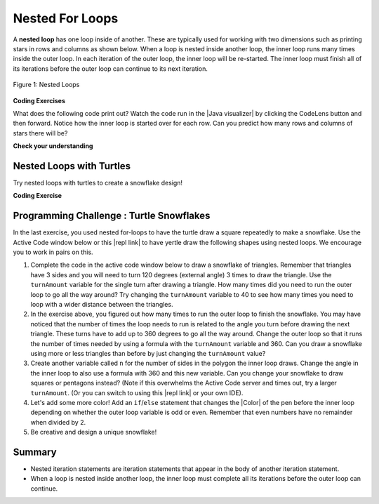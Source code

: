 .. qnum::
   :prefix: 4-4-
   :start: 1

.. |CodingEx| image:: ../../_static/codingExercise.png
    :width: 30px
    :align: middle
    :alt: coding exercise


.. |Exercise| image:: ../../_static/exercise.png
    :width: 35
    :align: middle
    :alt: exercise


.. |Groupwork| image:: ../../_static/groupwork.png
    :width: 35
    :align: middle
    :alt: groupwork

.. raw:: html

   <div class="unit-time">
     <svg xmlns="http://www.w3.org/2000/svg"
          width="16"
          height="16"
          fill="currentColor"
          class="bi
          bi-clock"
          viewBox="0 0 16 16">
       <path d="M8 3.5a.5.5 0 0 0-1 0V9a.5.5 0 0 0 .252.434l3.5 2a.5.5 0 0 0 .496-.868L8 8.71V3.5z"/>
       <path d="M8 16A8 8 0 1 0 8 0a8 8 0 0 0 0 16zm7-8A7 7 0 1 1 1 8a7 7 0 0 1 14 0z"/>
     </svg> Time estimate: 90 min.
   </div>

Nested For Loops
================

.. index::
   single: nested for loop
   pair: loop; nested

A **nested loop** has one loop inside of another.  These are typically used for working with two dimensions such as printing stars in rows and columns as shown below.   When a loop is nested inside another loop, the inner loop runs many times inside the outer loop. In each iteration of the outer loop, the inner loop will be re-started. The inner loop must finish all of its iterations before the outer loop can continue to its next iteration.

.. figure:: Figures/nestedloops.png
    :width: 350px
    :align: center
    :figclass: align-center

    Figure 1: Nested Loops

.. |Java visualizer| raw:: html

   <a href="http://www.pythontutor.com/visualize.html#code=public%20class%20NestedLoops%0A%7B%0A%20%20%20public%20static%20void%20main%28String%5B%5D%20args%29%0A%20%20%20%7B%0A%20%20%20%20%20%20%20for%20%28int%20row%20%3D%201%3B%20row%20%3C%3D%203%3B%20row%2B%2B%29%0A%20%20%20%20%20%20%20%7B%0A%20%20%20%20%20%20%20%20%20%20%20for%20%28int%20col%20%3D%201%3B%20col%20%3C%3D%205%3B%20col%2B%2B%29%0A%20%20%20%20%20%20%20%20%20%20%20%7B%0A%20%20%20%20%20%20%20%20%20%20%20%20%20%20%20System.out.print%28%22*%22%29%3B%0A%20%20%20%20%20%20%20%20%20%20%20%7D%0A%20%20%20%20%20%20%20%20%20%20%20System.out.println%28%29%3B%0A%20%20%20%20%20%20%20%7D%0A%20%20%20%7D%0A%7D&cumulative=false&heapPrimitives=nevernest&mode=display&origin=opt-frontend.js&py=java&rawInputLstJSON=%5B%5D&textReferences=false&curInstr=0" target="_blank"  style="text-decoration:underline">Java visualizer</a>


|CodingEx| **Coding Exercises**

What does the following code print out? Watch the code run in the  |Java visualizer| by clicking the CodeLens button and then forward. Notice how the inner loop is started over for each row. Can you predict how many rows and columns of stars there will be?

.. activecode:: lcfcnl1
   :language: java
   :autograde: unittest
   :practice: T

   Can you change the code to print a rectangle with 10 rows and 8 columns of stars? You can also try replacing line 10 with this print statement to see the rows and columns: ``System.out.print(row + "-" + col + " ");``
   ~~~~
   public class NestedLoops
   {

       public static void main(String[] args)
       {
           for (int row = 1; row <= 3; row++)
           {
               for (int col = 1; col <= 5; col++)
               {
                   System.out.print("*");
               }
               System.out.println();
           }
       }
   }

   ====
   import static org.junit.Assert.*;

   import org.junit.*;

   import java.io.*;

   public class RunestoneTests extends CodeTestHelper
   {
       public RunestoneTests()
       {
           super("NestedLoops");
       }

       @Test
       public void test1()
       {
           String orig =
                   "public class NestedLoops\n"
                       + "{\n\n"
                       + "   public static void main(String[] args)\n"
                       + "   {\n"
                       + "       for (int row = 1; row <= 3; row++)\n"
                       + "       {\n"
                       + "           for (int col = 1; col <= 5; col++)\n"
                       + "           {\n"
                       + "               System.out.print(\"*\");\n"
                       + "           }\n"
                       + "           System.out.println();\n"
                       + "       }\n"
                       + "   }\n"
                       + "}\n";

           boolean passed = codeChanged(orig);
           assertTrue(passed);
       }

       @Test
       public void test2()
       {
           boolean passed =
                   checkCodeContains("10 rows", "row <= 10")
                           && checkCodeContains("8 columns", "col <= 8");
           assertTrue(passed);
       }
   }

|Exercise| **Check your understanding**

.. mchoice:: nested1
   :practice: T
   :answer_a: A rectangle of 7 rows with 5 stars per row.
   :answer_b: A rectangle of 7 rows with 4 stars per row.
   :answer_c: A rectangle of 6 rows with 5 stars per row.
   :answer_d: A rectangle of 6 rows with 4 stars per row.
   :correct: c
   :feedback_a: This would be true if i was initialized to 0.
   :feedback_b: This would be true if i was initialized to 0 and the inner loop continued while <code>y < 5</code>.
   :feedback_c: The outer loop runs from 1 up to 7 but not including 7 so there are 6 rows and the inner loop runs 1 to 5 times including 5 so there are 5 columns.
   :feedback_d: This would be true if the inner loop continued while <code>y < 5</code>.

   What does the following code print?

   .. code-block:: java

     for (int i = 1; i < 7; i++)
     {
         for (int y = 1; y <= 5; y++)
         {
             System.out.print("*");
         }
         System.out.println();
     }

.. mchoice:: nested2
   :practice: T
   :answer_a: A rectangle of 4 rows with 3 star per row.
   :answer_b: A rectangle of 5 rows with 3 stars per row.
   :answer_c: A rectangle of 4 rows with 1 star per row.
   :answer_d: The loops have errors.
   :correct: b
   :feedback_a: This would be true if i was initialized to 1 or ended at 4.
   :feedback_b: Yes, the outer loop runs from 0 up to 5 but not including 5 so there are 5 rows and the inner loop runs from 3 down to 1 so 3 times.
   :feedback_c: The inner loop runs 3 times when j is 3, 2, and then 1, so there are 3 stars per row.
   :feedback_d: Try the code in an Active Code window and you will see that it does run.

   What does the following code print?

   .. code-block:: java

     for (int i = 0; i < 5; i++)
     {
         for (int j = 3; j >= 1; j--)
         {
             System.out.print("*");
         }
         System.out.println();
     }

.. parsonsprob:: ch6ex6muc
   :numbered: left
   :practice: T
   :adaptive:
   :noindent:

   The main method in the following class should print 10 rows with 5 \*s in each row.   But, the blocks have been mixed up and include one extra block that isn't needed in the solution.  Drag the needed blocks from the left and put them in the correct order on the right.  Click the Check button to check your solution.
   -----
   public class Test1
   {
       public static void main(String[] args)
       {
   =====
           for (int x = 0; x < 10; x++)
           {
   =====
               for (int y = 0; y < 5; y++)
               {
   =====
               for (int y = 0; y <= 5; y++)
               { #paired
   =====
                   System.out.print("*");
   =====
               }
   =====
               System.out.println();
   =====
           }
   =====
       }
   }


Nested Loops with Turtles
---------------------------

Try nested loops with turtles to create a snowflake design!

|CodingEx| **Coding Exercise**

.. |github| raw:: html

   <a href="https://github.com/bhoffman0/APCSA-2019/tree/master/_sources/Unit2-Using-Objects/TurtleJavaSwingCode.zip" target="_blank" style="text-decoration:underline">here</a>



.. activecode:: TurtleNestedLoop
    :language: java
    :datafile: turtleClasses.jar
    :autograde: unittest

    The turtle below is trying to draw a square many times to create a snowflake pattern.
    Can you change the outer loop so that the pattern completes all the way around? Try different ending values for the counter i to find the smallest number that works between 5 and 15.

    To make the drawing faster, you can call the World or Turtle object's setSpeed method with a 0-100 delay value where 0 is the fastest.
    If the code below does not work in your browser, you can copy the code into  this |repl link| (refresh page after forking and if it gets stuck) or download the files |github| to use in your own IDE.
    ~~~~
    import java.awt.*;
    import java.util.*;

    public class TurtleDrawSnowflake
    {
        public static void main(String[] args)
        {
            World world = new World(300, 300);
            Turtle yertle = new Turtle(world);
            yertle.setSpeed(25); // fast 0 - 100 slow
            yertle.setColor(Color.blue);

            // Outer loop will do inner loop to draw a square,
            // and then turn a little each time
            // How many times should the outer loop run to complete the pattern? Try
            // some numbers between 5 and 15.
            for (int i = 1; i <= 5; i++)
            {

                // inner loop draws a square
                for (int sides = 1; sides <= 4; sides++)
                {
                    yertle.forward();
                    yertle.turn(90);
                }
                // turn a little before drawing square again
                yertle.turn(30);
            }
            world.show(true);
        }
    }

    ====
    import static org.junit.Assert.*;

    import org.junit.*;

    import java.io.*;

    public class RunestoneTests extends CodeTestHelper
    {
        public RunestoneTests()
        {
            super("TurtleDrawSnowflake");
        }

        @Test
        public void test1()
        {
            String orig =
                    "import java.util.*;\n"
                        + "import java.awt.*;\n\n"
                        + "public class TurtleDrawSnowflake\n"
                        + "{\n"
                        + "  public static void main(String[] args)\n"
                        + "  {\n"
                        + "      World world = new World(300,300);\n"
                        + "      Turtle yertle = new Turtle(world);\n"
                        + "      yertle.setColor(Color.blue);\n\n"
                        + "      for (int i = 1; i <= 5; i++) {\n\n"
                        + "         // inner loop draws a square\n"
                        + "         for(int sides = 1; sides <= 4; sides++) {\n"
                        + "             yertle.forward();\n"
                        + "             yertle.turn(90);\n"
                        + "         }\n"
                        + "         // turn a little before drawing square again\n"
                        + "         yertle.turn(30);\n"
                        + "      }\n"
                        + "      world.show(true);\n"
                        + "  }\n"
                        + "}\n";

            boolean passed = codeChanged(orig);
            assertTrue(passed);
        }

        @Test
        public void test2()
        {
            boolean passed = false;
            String code = getCode();
            int find = code.indexOf("i <=");
            if (find != -1)
            {
                int end = code.indexOf(";", find);
                String s = code.substring(find + 5, end);
                int max = 0;
                try
                {
                    max = Integer.parseInt(s);
                }
                catch (NumberFormatException e)
                {
                    System.out.println("Couldn't parse int");
                }
                passed = max >= 12;
                getResults("i <= ?;", "i <= " + max + ";", "Iterations complete drawing", passed);
            } else
                getResults(
                        "i <= ?;",
                        "i <= ",
                        "Could not find number of iterations - check spacing",
                        passed);
            assertTrue(passed);
        }
    }

|Groupwork| Programming Challenge : Turtle Snowflakes
----------------------------------------------------------

.. |repl link| raw:: html

   <a href="https://firewalledreplit.com/@BerylHoffman/Java-Swing-Turtle" target="_blank">repl.it link</a>


.. |Color| raw:: html

   <a href= "https://docs.oracle.com/javase/7/docs/api/java/awt/Color.html" target="_blank">Color</a>

In the last exercise, you used nested for-loops to have the turtle draw a square repeatedly to make a snowflake. Use the Active Code window below or this |repl link| to have yertle draw the following shapes using nested loops. We encourage you to work in pairs on this.

1. Complete the code in the active code window below to draw a snowflake of triangles. Remember that triangles have 3 sides and you will need to turn 120 degrees (external angle) 3 times to draw the triangle. Use the ``turnAmount`` variable for the single turn after drawing a triangle. How many times did you need to run the outer loop to go all the way around? Try changing the ``turnAmount`` variable to 40 to see how many times you need to loop with a wider distance between the triangles.

2. In the exercise above, you figured out how many times to run the outer loop to finish the snowflake. You may have noticed that the number of times the loop needs to run is related to the angle you turn before drawing the next triangle. These turns have to add up to 360 degrees to go all the way around.  Change the outer loop so that it runs the number of times needed by using a formula with the  ``turnAmount`` variable and 360. Can you draw a snowflake using more or less triangles than before by just changing the ``turnAmount`` value?

3. Create another variable called ``n`` for the number of sides in the polygon the inner loop draws. Change the angle in the inner loop to also use a formula with 360 and this new variable. Can you change your snowflake to draw squares or pentagons instead? (Note if this overwhelms the Active Code server and times out, try a larger ``turnAmount``. (Or you can switch to using this |repl link| or your own IDE).

4. Let's add some more color! Add an ``if``/``else`` statement that changes the |Color| of the pen before the inner loop depending on whether the outer loop variable is odd or even. Remember that even numbers have no remainder when divided by 2.

5. Be creative and design a unique snowflake!


.. activecode:: challenge4-4-Turtle-Nested-Loop-Snowflakes
    :language: java
    :autograde: unittest
    :datafile: turtleClasses.jar

    Use nested for-loops to have the turtle draw a snowflake of polygons.
    Use the variable turnAmount to turn after each shape and the variable n for the sides of the polygon.

    To make the drawing faster, you can call the World or Turtle object's setSpeed method with a 0-100 delay value where 0 is the fastest.
    If the code below does not work in your browser, you can copy the code into  this |repl link| (refresh page after forking and if it gets stuck) or download the files |github| to use in your own IDE.
    ~~~~
    import java.awt.*;
    import java.util.*;

    public class TurtleSnowflakes
    {
        public static void main(String[] args)
        {
            World world = new World(300, 300);
            Turtle yertle = new Turtle(world);
            yertle.setSpeed(25); // fast 0 - 100 slow
            yertle.setColor(Color.blue);

            // Use this variable in the loops
            int turnAmount = 30;

            // 1. Write a for loop that runs many times
            // 2. Change it to use turnAmount to figure out how many times to run

            // 1 & 2. Write an inner loop that draws a triangle (3 sides, 120 degree
            // turns)
            // 3. Then change it to be any polygon with a variable n

            // turn turnAmount degrees before drawing the polygon again

            // 4. Add an if statement that changes the colors depending on the loop
            // variables

            world.show(true);
        }
    }

    ====
    import static org.junit.Assert.*;

    import org.junit.*;

    import java.io.*;

    public class RunestoneTests extends CodeTestHelper
    {
        public RunestoneTests()
        {
            super("TurtleSnowflakes");
        }

        @Test
        public void test1()
        {
            String orig =
                    "import java.util.*;\n"
                        + "import java.awt.*;\n\n"
                        + "public class TurtleSnowflakes\n"
                        + "{\n"
                        + "  public static void main(String[] args)\n"
                        + "  {\n"
                        + "      World world = new World(300,300);\n"
                        + "      Turtle yertle = new Turtle(world);\n"
                        + "      yertle.setColor(Color.blue);\n\n"
                        + "      // Write a for loop that runs many times\n\n"
                        + "         // Write an inner loop that draws a triangle\n\n\n\n"
                        + "         // turn 30 degrees before drawing triangle again\n\n\n"
                        + "      world.show(true);\n"
                        + "  }\n"
                        + "}\n";

            boolean passed = codeChanged(orig);
            assertTrue(passed);
        }

        @Test
        public void test2()
        {
            String code = getCode();
            String target = "for (int * = #; * ? *; *~)";

            int num = countOccurencesRegex(code, target);

            boolean passed = num == 2;

            getResults("2", "" + num, "2 For loops (nested)", passed);
            assertTrue(passed);
        }

        @Test
        public void test3()
        {
            boolean passed = checkCodeContains("if statement to change colors", "if");
            assertTrue(passed);
        }

        @Test
        public void test4()
        {
            String code = getCode();
            String forwards = ".forward(";

            int count = countOccurences(code, forwards);

            boolean passed = count == 1;

            passed =
                    getResults(
                            "1 forward(...)",
                            "" + count + " forward(...)",
                            "Should only need forward() once",
                            passed);
            assertTrue(passed);
        }

        @Test
        public void test5()
        {
            String code = getCode();
            String forwards = ".turn(";

            int count = countOccurences(code, forwards);

            boolean passed = count == 2;

            passed =
                    getResults(
                            "2 turn(...)",
                            "" + count + " turn(...)",
                            "Should only need turn(...) twice",
                            passed);
            assertTrue(passed);
        }

        @Test
        public void test6()
        {
            boolean passed =
                    checkCodeContains(
                            "Calculates number of iterations using turnAmount", "360/turnAmount");
            assertTrue(passed);
        }
    }

Summary
-------

- Nested iteration statements are iteration statements that appear in the body of another iteration statement.

- When a loop is nested inside another loop, the inner loop must complete all its iterations before the outer loop can continue.

